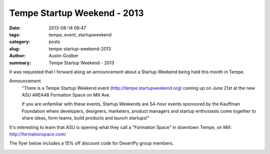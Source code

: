 Tempe Startup Weekend - 2013
############################

:date: 2013-06-14 06:47
:tags: tempe, event, startupweekend
:category: posts
:slug: tempe-startup-weekend-2013
:author: Austin Godber
:summary: Tempe Startup Weekend - 2013

It was requested that I forward along an announcement about a Startup Weekend
being held this month in Tempe.

Announcement
  "There is a Tempe Startup Weekend event (http://tempe.startupweekend.org)
  coming up on June 21st at the new ASU AREA48 Formation Space on Mill Ave.

  If you are unfamiliar with these events, Startup Weekends are 54-hour events
  sponsored by the Kauffman Foundation where developers, designers, marketers,
  product managers and startup enthusiasts come together to share ideas, form
  teams, build products and launch startups!"

It's interesting to learn that ASU is opening what they call a "Formation Space"
in downtown Tempe, on Mill: http://formationspace.com/

The flyer below includes a 15% off discount code for DesertPy group members.

.. image:: /static/images/SW_Flyer_PHX_Python.png
   :target: http://tempe.startupweekend.org/
